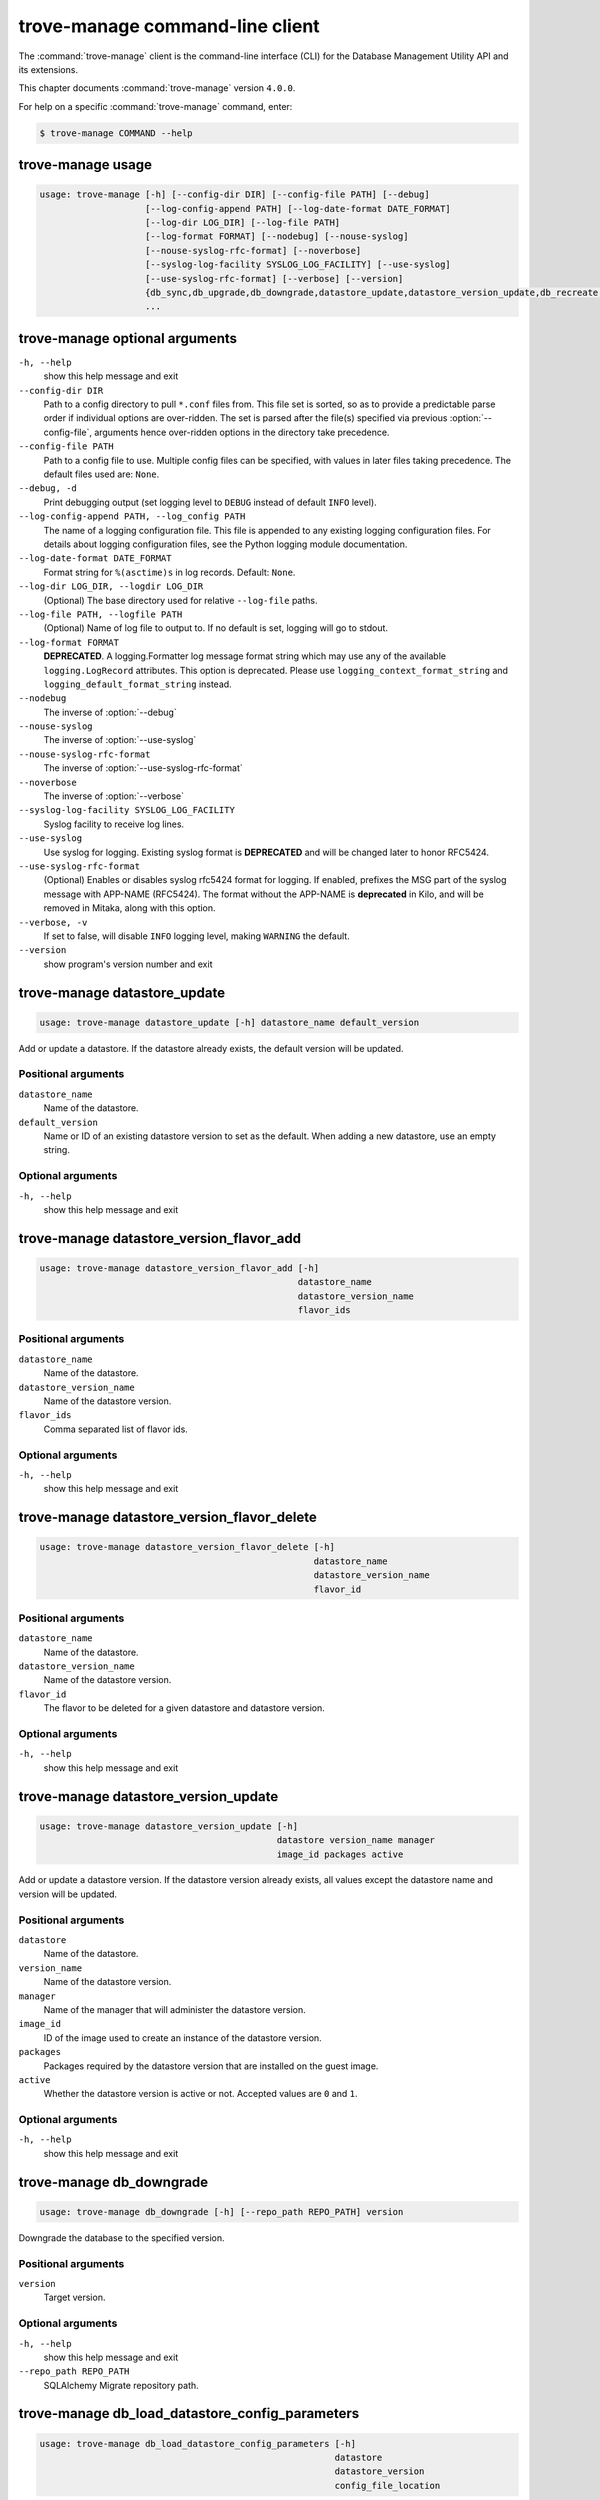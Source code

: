 .. This file is manually generated, unlike many of the other chapters.

================================
trove-manage command-line client
================================

The :command:`trove-manage` client is the command-line interface (CLI)
for the Database Management Utility API and its extensions.

This chapter documents :command:`trove-manage` version ``4.0.0``.

For help on a specific :command:`trove-manage` command, enter:

.. code-block:: console

   $ trove-manage COMMAND --help

.. _trove-manage_command_usage:

trove-manage usage
~~~~~~~~~~~~~~~~~~

.. code-block:: console

   usage: trove-manage [-h] [--config-dir DIR] [--config-file PATH] [--debug]
                       [--log-config-append PATH] [--log-date-format DATE_FORMAT]
                       [--log-dir LOG_DIR] [--log-file PATH]
                       [--log-format FORMAT] [--nodebug] [--nouse-syslog]
                       [--nouse-syslog-rfc-format] [--noverbose]
                       [--syslog-log-facility SYSLOG_LOG_FACILITY] [--use-syslog]
                       [--use-syslog-rfc-format] [--verbose] [--version]
                       {db_sync,db_upgrade,db_downgrade,datastore_update,datastore_version_update,db_recreate,db_load_datastore_config_parameters,datastore_version_flavor_add,datastore_version_flavor_delete}
                       ...

.. _trove-manage_command_options:

trove-manage optional arguments
~~~~~~~~~~~~~~~~~~~~~~~~~~~~~~~

``-h, --help``
  show this help message and exit

``--config-dir DIR``
  Path to a config directory to pull ``*.conf`` files from.
  This file set is sorted, so as to provide a predictable parse order
  if individual options are over-ridden. The set is parsed after
  the file(s) specified via previous :option:`--config-file`,
  arguments hence over-ridden options in the directory take precedence.

``--config-file PATH``
  Path to a config file to use. Multiple config files can be specified,
  with values in later files taking precedence.
  The default files used are: ``None``.

``--debug, -d``
  Print debugging output (set logging level to ``DEBUG``
  instead of default ``INFO`` level).

``--log-config-append PATH, --log_config PATH``
  The name of a logging configuration file. This file is
  appended to any existing logging configuration files.
  For details about logging configuration files,
  see the Python logging module documentation.

``--log-date-format DATE_FORMAT``
  Format string for ``%(asctime)s`` in log records. Default: ``None``.

``--log-dir LOG_DIR, --logdir LOG_DIR``
  (Optional) The base directory used for relative ``--log-file`` paths.

``--log-file PATH, --logfile PATH``
  (Optional) Name of log file to output to.
  If no default is set, logging will go to stdout.

``--log-format FORMAT``
  **DEPRECATED**. A logging.Formatter log message format string which
  may use any of the available ``logging.LogRecord`` attributes.
  This option is deprecated. Please use ``logging_context_format_string``
  and ``logging_default_format_string`` instead.

``--nodebug``
  The inverse of :option:`--debug`

``--nouse-syslog``
  The inverse of :option:`--use-syslog`

``--nouse-syslog-rfc-format``
  The inverse of :option:`--use-syslog-rfc-format`

``--noverbose``
  The inverse of :option:`--verbose`

``--syslog-log-facility SYSLOG_LOG_FACILITY``
  Syslog facility to receive log lines.

``--use-syslog``
  Use syslog for logging. Existing syslog format is
  **DEPRECATED** and will be changed later to honor RFC5424.

``--use-syslog-rfc-format``
  (Optional) Enables or disables syslog rfc5424 format for logging.
  If enabled, prefixes the MSG part of the syslog message with
  APP-NAME (RFC5424). The format without the APP-NAME is **deprecated**
  in Kilo, and will be removed in Mitaka, along with this option.

``--verbose, -v``
  If set to false, will disable ``INFO`` logging level,
  making ``WARNING`` the default.

``--version``
  show program's version number and exit

trove-manage datastore_update
~~~~~~~~~~~~~~~~~~~~~~~~~~~~~

.. code-block:: console

   usage: trove-manage datastore_update [-h] datastore_name default_version

Add or update a datastore.
If the datastore already exists, the default version will be updated.

Positional arguments
--------------------

``datastore_name``
  Name of the datastore.

``default_version``
  Name or ID of an existing datastore version to set as the default.
  When adding a new datastore, use an empty string.

Optional arguments
------------------

``-h, --help``
  show this help message and exit

trove-manage datastore_version_flavor_add
~~~~~~~~~~~~~~~~~~~~~~~~~~~~~~~~~~~~~~~~~

.. code-block:: console

   usage: trove-manage datastore_version_flavor_add [-h]
                                                    datastore_name
                                                    datastore_version_name
                                                    flavor_ids

Positional arguments
--------------------

``datastore_name``
  Name of the datastore.

``datastore_version_name``
  Name of the datastore version.

``flavor_ids``
        Comma separated list of flavor ids.

Optional arguments
------------------

``-h, --help``
  show this help message and exit

trove-manage datastore_version_flavor_delete
~~~~~~~~~~~~~~~~~~~~~~~~~~~~~~~~~~~~~~~~~~~~

.. code-block:: console

   usage: trove-manage datastore_version_flavor_delete [-h]
                                                       datastore_name
                                                       datastore_version_name
                                                       flavor_id

Positional arguments
--------------------

``datastore_name``
  Name of the datastore.

``datastore_version_name``
  Name of the datastore version.

``flavor_id``
  The flavor to be deleted for a given datastore and datastore version.

Optional arguments
------------------

``-h, --help``
        show this help message and exit

trove-manage datastore_version_update
~~~~~~~~~~~~~~~~~~~~~~~~~~~~~~~~~~~~~

.. code-block:: console

   usage: trove-manage datastore_version_update [-h]
                                                datastore version_name manager
                                                image_id packages active

Add or update a datastore version. If the datastore version already exists,
all values except the datastore name and version will be updated.

Positional arguments
--------------------

``datastore``
  Name of the datastore.

``version_name``
  Name of the datastore version.

``manager``
  Name of the manager that will administer the datastore version.

``image_id``
  ID of the image used to create an instance of the datastore version.

``packages``
  Packages required by the datastore version that are installed on
  the guest image.

``active``
  Whether the datastore version is active or not.
  Accepted values are ``0`` and ``1``.

Optional arguments
------------------

``-h, --help``
  show this help message and exit

trove-manage db_downgrade
~~~~~~~~~~~~~~~~~~~~~~~~~

.. code-block:: console

   usage: trove-manage db_downgrade [-h] [--repo_path REPO_PATH] version

Downgrade the database to the specified version.

Positional arguments
--------------------

``version``
  Target version.

Optional arguments
------------------

``-h, --help``
  show this help message and exit

``--repo_path REPO_PATH``
  SQLAlchemy Migrate repository path.

trove-manage db_load_datastore_config_parameters
~~~~~~~~~~~~~~~~~~~~~~~~~~~~~~~~~~~~~~~~~~~~~~~~

.. code-block:: console

   usage: trove-manage db_load_datastore_config_parameters [-h]
                                                           datastore
                                                           datastore_version
                                                           config_file_location

Loads configuration group parameter validation rules for a datastore version
into the database.

Positional arguments
--------------------

``datastore``
  Name of the datastore.

``datastore_version``
  Name of the datastore version.

``config_file_location``
  Fully qualified file path to the configuration group
  parameter validation rules.

Optional arguments
------------------

``-h, --help``
  show this help message and exit

trove-manage db_recreate
~~~~~~~~~~~~~~~~~~~~~~~~

.. code-block:: console

   usage: trove-manage db_recreate [-h] [--repo_path REPO_PATH]

Drop the database and recreate it.

Optional arguments
------------------

``-h, --help``
  show this help message and exit

``--repo_path REPO_PATH``
  SQLAlchemy Migrate repository path.

trove-manage db_sync
~~~~~~~~~~~~~~~~~~~~

.. code-block:: console

   usage: trove-manage db_sync [-h] [--repo_path REPO_PATH]

Populate the database structure

Optional arguments
------------------

``-h, --help``
  show this help message and exit

``--repo_path REPO_PATH``
  SQLAlchemy Migrate repository path.

trove-manage db_upgrade
~~~~~~~~~~~~~~~~~~~~~~~

.. code-block:: console

   usage: trove-manage db_upgrade [-h] [--version VERSION]
                                  [--repo_path REPO_PATH]

Upgrade the database to the specified version.

Optional arguments
------------------

``-h, --help``
  show this help message and exit

``--version VERSION``
  Target version. Defaults to the latest version.

``--repo_path REPO_PATH``
  SQLAlchemy Migrate repository path.
